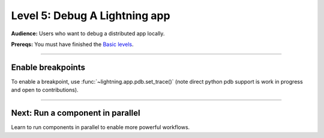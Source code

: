 ##############################
Level 5: Debug A Lightning app
##############################
**Audience:** Users who want to debug a distributed app locally.

**Prereqs:** You must have finished the `Basic levels <../basic/index>`_.

----

******************
Enable breakpoints
******************
To enable a breakpoint, use :func:`~lightning.app.pdb.set_trace()` (note direct python pdb support is work in progress and open to contributions).

.. lit_tabs::
   :descriptions: Toy app; Add a breakpoint. When the program runs, it will stop at this line.
   :code_files: ./debug_app_scripts/toy_app_1_component.py; ./debug_app_scripts/toy_app_1_component_pdb.py
   :highlights: ; 7
   :enable_run: true
   :tab_rows: 3
   :height: 350px

----

*********************************
Next: Run a component in parallel
*********************************
Learn to run components in parallel to enable more powerful workflows.

.. raw:: html

    <div class="display-card-container">
        <div class="row">

.. Add callout items below this line

.. displayitem::
   :header: Level 6: Run a Lightning component in parallel
   :description: Learn when and how to run Components in parallel (asynchronous).
   :button_link: run_lightning_work_in_parallel.html
   :col_css: col-md-12
   :height: 150
   :tag: 15 minutes

.. raw:: html

        </div>
    </div>
